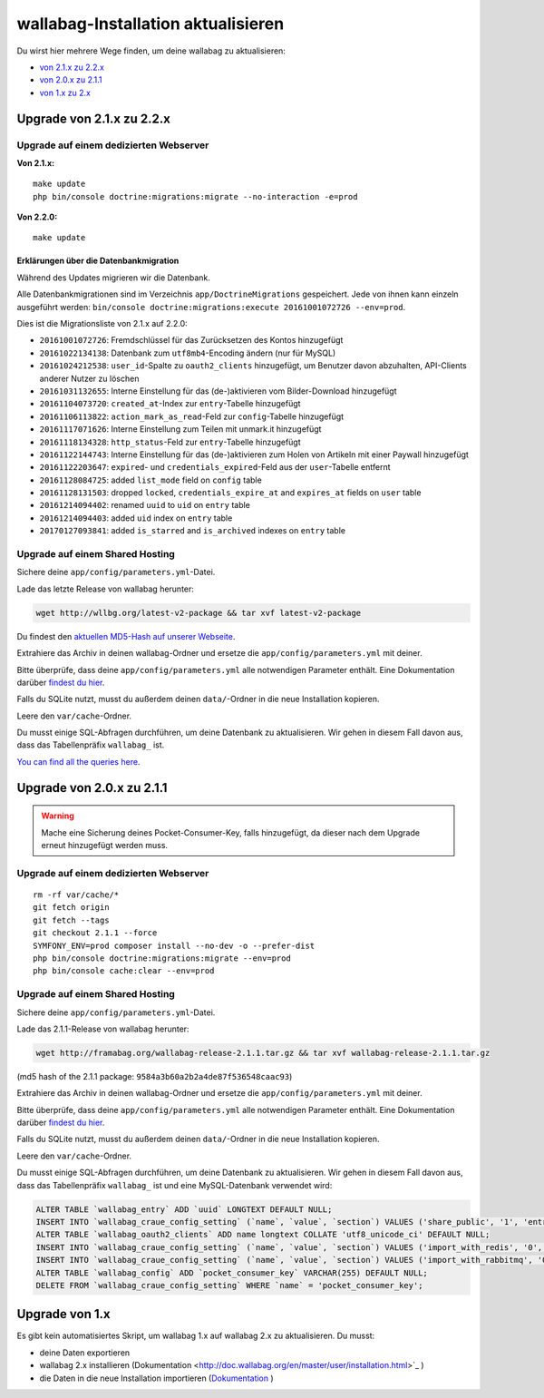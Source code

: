 wallabag-Installation aktualisieren
===================================

Du wirst hier mehrere Wege finden, um deine wallabag zu aktualisieren:

- `von 2.1.x zu 2.2.x <#upgrade-von-2-1-x-zu-2-2-x>`_
- `von 2.0.x zu 2.1.1 <#upgrade-von-2-0-x-zu-2-1-1>`_
- `von 1.x zu 2.x <#upgrade-von-1-x>`_

Upgrade von 2.1.x zu 2.2.x
--------------------------

Upgrade auf einem dedizierten Webserver
^^^^^^^^^^^^^^^^^^^^^^^^^^^^^^^^^^^^^^^

**Von 2.1.x:**

::

    make update
    php bin/console doctrine:migrations:migrate --no-interaction -e=prod

**Von 2.2.0:**

::

    make update

Erklärungen über die Datenbankmigration
"""""""""""""""""""""""""""""""""""""""

Während des Updates migrieren wir die Datenbank.

Alle Datenbankmigrationen sind im Verzeichnis ``app/DoctrineMigrations`` gespeichert. Jede von ihnen kann einzeln ausgeführt werden:
``bin/console doctrine:migrations:execute 20161001072726 --env=prod``.

Dies ist die Migrationsliste von 2.1.x auf 2.2.0:

* ``20161001072726``: Fremdschlüssel für das Zurücksetzen des Kontos hinzugefügt
* ``20161022134138``: Datenbank zum ``utf8mb4``-Encoding ändern (nur für MySQL)
* ``20161024212538``: ``user_id``-Spalte zu ``oauth2_clients`` hinzugefügt, um Benutzer davon abzuhalten, API-Clients anderer Nutzer zu löschen
* ``20161031132655``: Interne Einstellung für das (de-)aktivieren vom Bilder-Download hinzugefügt
* ``20161104073720``: ``created_at``-Index zur ``entry``-Tabelle hinzugefügt
* ``20161106113822``: ``action_mark_as_read``-Feld zur ``config``-Tabelle hinzugefügt
* ``20161117071626``: Interne Einstellung zum Teilen mit unmark.it hinzugefügt
* ``20161118134328``: ``http_status``-Feld zur ``entry``-Tabelle hinzugefügt
* ``20161122144743``: Interne Einstellung für das (de-)aktivieren zum Holen von Artikeln mit einer Paywall hinzugefügt
* ``20161122203647``: ``expired``- und ``credentials_expired``-Feld aus der ``user``-Tabelle entfernt
* ``20161128084725``: added ``list_mode`` field on ``config`` table
* ``20161128131503``: dropped ``locked``, ``credentials_expire_at`` and ``expires_at`` fields on ``user`` table
* ``20161214094402``: renamed ``uuid`` to ``uid`` on ``entry`` table
* ``20161214094403``: added ``uid`` index on ``entry`` table
* ``20170127093841``: added ``is_starred`` and ``is_archived`` indexes on ``entry`` table

Upgrade auf einem Shared Hosting
^^^^^^^^^^^^^^^^^^^^^^^^^^^^^^^^

Sichere deine ``app/config/parameters.yml``-Datei.

Lade das letzte Release von wallabag herunter:

.. code-block:: bash

    wget http://wllbg.org/latest-v2-package && tar xvf latest-v2-package

Du findest den `aktuellen MD5-Hash auf unserer Webseite <https://static.wallabag.org/releases/>`_.

Extrahiere das Archiv in deinen wallabag-Ordner und ersetze die ``app/config/parameters.yml`` mit deiner.

Bitte überprüfe, dass deine ``app/config/parameters.yml`` alle notwendigen Parameter enthält. Eine Dokumentation darüber `findest du hier <http://doc.wallabag.org/de/master/user/parameters.html>`_.

Falls du SQLite nutzt, musst du außerdem deinen ``data/``-Ordner in die neue Installation kopieren.

Leere den ``var/cache``-Ordner.

Du musst einige SQL-Abfragen durchführen, um deine Datenbank zu aktualisieren. Wir gehen in diesem Fall davon aus, dass das Tabellenpräfix ``wallabag_`` ist.

`You can find all the queries here <http://doc.wallabag.org/en/master/user/query-upgrade-21-22.html>`_.

Upgrade von 2.0.x zu 2.1.1
---------------------------

.. warning::

    Mache eine Sicherung deines Pocket-Consumer-Key, falls hinzugefügt, da dieser nach dem Upgrade erneut hinzugefügt werden muss.

Upgrade auf einem dedizierten Webserver
^^^^^^^^^^^^^^^^^^^^^^^^^^^^^^^^^^^^^^^

::

    rm -rf var/cache/*
    git fetch origin
    git fetch --tags
    git checkout 2.1.1 --force
    SYMFONY_ENV=prod composer install --no-dev -o --prefer-dist
    php bin/console doctrine:migrations:migrate --env=prod
    php bin/console cache:clear --env=prod

Upgrade auf einem Shared Hosting
^^^^^^^^^^^^^^^^^^^^^^^^^^^^^^^^

Sichere deine ``app/config/parameters.yml``-Datei.

Lade das 2.1.1-Release von wallabag herunter:

.. code-block:: bash

    wget http://framabag.org/wallabag-release-2.1.1.tar.gz && tar xvf wallabag-release-2.1.1.tar.gz

(md5 hash of the 2.1.1 package: ``9584a3b60a2b2a4de87f536548caac93``)

Extrahiere das Archiv in deinen wallabag-Ordner und ersetze die ``app/config/parameters.yml`` mit deiner.

Bitte überprüfe, dass deine ``app/config/parameters.yml`` alle notwendigen Parameter enthält. Eine Dokumentation darüber `findest du hier <http://doc.wallabag.org/de/master/user/parameters.html>`_.

Falls du SQLite nutzt, musst du außerdem deinen ``data/``-Ordner in die neue Installation kopieren.

Leere den ``var/cache``-Ordner.

Du musst einige SQL-Abfragen durchführen, um deine Datenbank zu aktualisieren. Wir gehen in diesem Fall davon aus, dass das Tabellenpräfix ``wallabag_`` ist und eine MySQL-Datenbank verwendet wird:

.. code-block:: sql

    ALTER TABLE `wallabag_entry` ADD `uuid` LONGTEXT DEFAULT NULL;
    INSERT INTO `wallabag_craue_config_setting` (`name`, `value`, `section`) VALUES ('share_public', '1', 'entry');
    ALTER TABLE `wallabag_oauth2_clients` ADD name longtext COLLATE 'utf8_unicode_ci' DEFAULT NULL;
    INSERT INTO `wallabag_craue_config_setting` (`name`, `value`, `section`) VALUES ('import_with_redis', '0', 'import');
    INSERT INTO `wallabag_craue_config_setting` (`name`, `value`, `section`) VALUES ('import_with_rabbitmq', '0', 'import');
    ALTER TABLE `wallabag_config` ADD `pocket_consumer_key` VARCHAR(255) DEFAULT NULL;
    DELETE FROM `wallabag_craue_config_setting` WHERE `name` = 'pocket_consumer_key';

Upgrade von 1.x
---------------

Es gibt kein automatisiertes Skript, um wallabag 1.x auf wallabag 2.x zu aktualisieren. Du musst:

- deine Daten exportieren
- wallabag 2.x installieren (Dokumentation <http://doc.wallabag.org/en/master/user/installation.html>`_ )
- die Daten in die neue Installation importieren (`Dokumentation <http://doc.wallabag.org/en/master/user/import.html>`_ )
